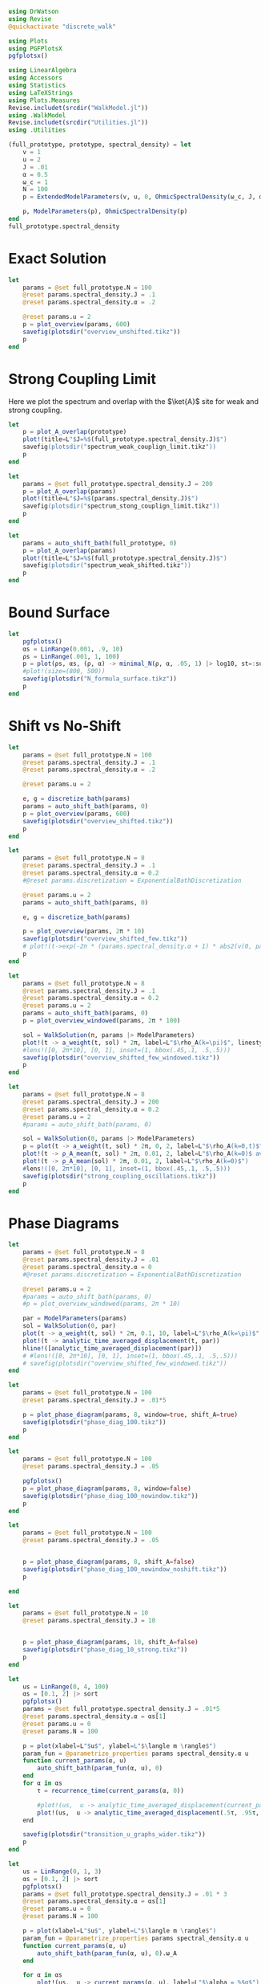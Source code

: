 #+PROPERTY: header-args :session writeup_figures :kernel julia-1.8 :pandoc yes :async yes

#+begin_src jupyter-julia
  using DrWatson
  using Revise
  @quickactivate "discrete_walk"

  using Plots
  using PGFPlotsX
  pgfplotsx()

  using LinearAlgebra
  using Accessors
  using Statistics
  using LaTeXStrings
  using Plots.Measures
  Revise.includet(srcdir("WalkModel.jl"))
  using .WalkModel
  Revise.includet(srcdir("Utilities.jl"))
  using .Utilities
#+end_src

#+RESULTS:
: [32m[1m  Activating[22m[39m project at `~/Documents/org/roam/data/c4/5097d2-2599-426d-82db-6ecfb5207151`


#+begin_src jupyter-julia
  (full_prototype, prototype, spectral_density) = let
      v = 1
      u = 2
      J = .01
      α = 0.5
      ω_c = 1
      N = 100
      p = ExtendedModelParameters(v, u, 0, OhmicSpectralDensity(ω_c, J, α), N, LinearBathDiscretization, true, true, 0.)

      p, ModelParameters(p), OhmicSpectralDensity(p)
  end
  full_prototype.spectral_density
#+end_src

#+RESULTS:
: OhmicSpectralDensity(1, 0.01, 0.5)

* Exact Solution
#+begin_src jupyter-julia
  let
      params = @set full_prototype.N = 100
      @reset params.spectral_density.J = .1
      @reset params.spectral_density.α = .2

      @reset params.u = 2
      p = plot_overview(params, 600)
      savefig(plotsdir("overview_unshifted.tikz"))
      p
  end
#+end_src

#+RESULTS:
[[file:./.ob-jupyter/62ab9d604f7ee690b03e1d63b5ce3ef3f291dff7.svg]]

* Strong Coupling Limit
Here we plot the spectrum and overlap with the \(\ket{A}\) site for
weak and strong coupling.

#+begin_src jupyter-julia
  let
      p = plot_A_overlap(prototype)
      plot!(title=L"$J=%$(full_prototype.spectral_density.J)$")
      savefig(plotsdir("spectrum_weak_couplign_limit.tikz"))
      p
  end
#+end_src

#+RESULTS:
[[file:./.ob-jupyter/30cc2d6a363cd9103cab6cfbaab0f907978254c2.svg]]


#+begin_src jupyter-julia
  let
      params = @set full_prototype.spectral_density.J = 200
      p = plot_A_overlap(params)
      plot!(title=L"$J=%$(params.spectral_density.J)$")
      savefig(plotsdir("spectrum_stong_couplign_limit.tikz"))
      p
  end
#+end_src

#+RESULTS:
[[file:./.ob-jupyter/5873719a38c3a85dbcafa26b682da6b2d0a895f0.svg]]

#+begin_src jupyter-julia
  let
      params = auto_shift_bath(full_prototype, 0)
      p = plot_A_overlap(params)
      plot!(title=L"$J=%$(full_prototype.spectral_density.J)$")
      savefig(plotsdir("spectrum_weak_shifted.tikz"))
      p
  end
#+end_src

#+RESULTS:
[[file:./.ob-jupyter/cadee98f5aa2948d9c51cf28c180cb28b5b6f4f6.svg]]

* Bound Surface
#+begin_src jupyter-julia
  let
      pgfplotsx()
      αs = LinRange(0.001, .9, 10)
      ρs = LinRange(.001, 1, 100)
      p = plot(ρs, αs, (ρ, α) -> minimal_N(ρ, α, .05, 1) |> log10, st=:surface, camera=(20, 20), xlabel=L"$\rho_A$ target", ylabel=L"$\alpha$", zlabel=L"\log_{10} N", label=:false)
      #plot!(size=(800, 500))
      savefig(plotsdir("N_formula_surface.tikz"))
      p
  end
#+end_src

#+RESULTS:
[[file:./.ob-jupyter/9d71d85768cf2961937f3e20716eabf501d4751f.svg]]

* Shift vs No-Shift
#+begin_src jupyter-julia
  let
      params = @set full_prototype.N = 100
      @reset params.spectral_density.J = .1
      @reset params.spectral_density.α = .2

      @reset params.u = 2

      e, g = discretize_bath(params)
      params = auto_shift_bath(params, 0)
      p = plot_overview(params, 600)
      savefig(plotsdir("overview_shifted.tikz"))
      p
  end
#+end_src

#+RESULTS:
[[file:./.ob-jupyter/dbc7d2418ef3a421a5ddbe7b739278f2f9a53144.svg]]


#+begin_src jupyter-julia
  let
      params = @set full_prototype.N = 8
      @reset params.spectral_density.J = .1
      @reset params.spectral_density.α = 0.2
      #@reset params.discretization = ExponentialBathDiscretization

      @reset params.u = 2
      params = auto_shift_bath(params, 0)

      e, g = discretize_bath(params)

      p = plot_overview(params, 2π * 10)
      savefig(plotsdir("overview_shifted_few.tikz"))
      # plot!(t->exp(-2π * (params.spectral_density.α + 1) * abs2(v(0, params|>ModelParameters)) * params.spectral_density(params.ω_A) * t))
      p
  end
#+end_src

#+RESULTS:
[[file:./.ob-jupyter/f49ef50f71abfd84b2692de4e94b6a1879cc9fc1.svg]]

#+begin_src jupyter-julia
  let
      params = @set full_prototype.N = 8
      @reset params.spectral_density.J = .1
      @reset params.spectral_density.α = 0.2
      @reset params.u = 2
      params = auto_shift_bath(params, 0)
      p = plot_overview_windowed(params, 2π * 100)

      sol = WalkSolution(π, params |> ModelParameters)
      plot!(t -> a_weight(t, sol) * 2π, label=L"$\rho_A(k=\pi)$", linestyle=:dash)
      #lens!([0, 2π*10], [0, 1], inset=(1, bbox(.45,.1, .5,.5)))
      savefig(plotsdir("overview_shifted_few_windowed.tikz"))
      p
  end
#+end_src

#+RESULTS:
[[file:./.ob-jupyter/06cbbe8d62fdbba578e40eb0a354b69325312b54.svg]]


#+begin_src jupyter-julia
  let
      params = @set full_prototype.N = 8
      @reset params.spectral_density.J = 200
      @reset params.spectral_density.α = 0.2
      @reset params.u = 2
      #params = auto_shift_bath(params, 0)

      sol = WalkSolution(0, params |> ModelParameters)
      p = plot(t -> a_weight(t, sol) * 2π, 0, 2, label=L"$\rho_A(k=0,t)$", xlabel=L"$t$")
      plot!(t -> ρ_A_mean(t, sol) * 2π, 0.01, 2, label=L"$\rho_A(k=0)$ average")
      plot!(t -> ρ_A_mean(sol) * 2π, 0.01, 2, label=L"$\rho_A(k=0)$")
      #lens!([0, 2π*10], [0, 1], inset=(1, bbox(.45,.1, .5,.5)))
      savefig(plotsdir("strong_coupling_oscillations.tikz"))
      p
  end
#+end_src

#+RESULTS:
[[file:./.ob-jupyter/0b9aa049bc01ba24468c8d1d7939f7289f074cab.svg]]

* Phase Diagrams
#+begin_src jupyter-julia
  let
      params = @set full_prototype.N = 8
      @reset params.spectral_density.J = .01
      @reset params.spectral_density.α = 0
      #@reset params.discretization = ExponentialBathDiscretization

      @reset params.u = 2
      #params = auto_shift_bath(params, 0)
      #p = plot_overview_windowed(params, 2π * 10)

      par = ModelParameters(params)
      sol = WalkSolution(0, par)
      plot(t -> a_weight(t, sol) * 2π, 0.1, 10, label=L"$\rho_A(k=\pi)$", linestyle=:dash)
      plot!(t -> analytic_time_averaged_displacement(t, par))
      hline!([analytic_time_averaged_displacement(par)])
      # #lens!([0, 2π*10], [0, 1], inset=(1, bbox(.45,.1, .5,.5)))
      # savefig(plotsdir("overview_shifted_few_windowed.tikz"))
  end
#+end_src

#+RESULTS:
[[file:./.ob-jupyter/d09eb8b3326ec9c005cd512bdf5344a961e5cffc.svg]]

#+begin_src jupyter-julia
  let
      params = @set full_prototype.N = 100
      @reset params.spectral_density.J = .01*5

      p = plot_phase_diagram(params, 8, window=true, shift_A=true)
      savefig(plotsdir("phase_diag_100.tikz"))
      p
  end
#+end_src

#+RESULTS:
:RESULTS:
: maximum(displacement) = 0.9993007523179109
[[file:./.ob-jupyter/6546ac44ed9d5830c2131f2bd85c57eafc86a90a.svg]]
:END:


#+begin_src jupyter-julia
  let
      params = @set full_prototype.N = 100
      @reset params.spectral_density.J = .05

      pgfplotsx()
      p = plot_phase_diagram(params, 8, window=false)
      savefig(plotsdir("phase_diag_100_nowindow.tikz"))
      p
  end
#+end_src

#+RESULTS:
:RESULTS:
: maximum(displacement) = 0.9597914082436544
[[file:./.ob-jupyter/365dae77cb914c16dfbca25d72fefc8eec56238e.svg]]
:END:


#+begin_src jupyter-julia
  let
      params = @set full_prototype.N = 100
      @reset params.spectral_density.J = .05


      p = plot_phase_diagram(params, 8, shift_A=false)
      savefig(plotsdir("phase_diag_100_nowindow_noshift.tikz"))
      p

  end
#+end_src

#+RESULTS:
: f326b905-6f62-472e-b71d-dde3030860da


#+begin_src jupyter-julia
  let
      params = @set full_prototype.N = 10
      @reset params.spectral_density.J = 10


      p = plot_phase_diagram(params, 10, shift_A=false)
      savefig(plotsdir("phase_diag_10_strong.tikz"))
      p
  end
#+end_src

#+RESULTS:
:RESULTS:
: maximum(displacement) = 0.529063957771869
[[file:./.ob-jupyter/fce650487a2d6347f9ec5377a67f73133db34fef.svg]]
:END:


#+begin_src jupyter-julia
    let
        us = LinRange(0, 4, 100)
        αs = [0.1, 2] |> sort
        pgfplotsx()
        params = @set full_prototype.spectral_density.J = .01*5
        @reset params.spectral_density.α = αs[1]
        @reset params.u = 0
        @reset params.N = 100

        p = plot(xlabel=L"$u$", ylabel=L"$\langle m \rangle$")
        param_fun = @parametrize_properties params spectral_density.α u
        function current_params(α, u)
            auto_shift_bath(param_fun(α, u), 0)
        end
        for α in αs
            τ = recurrence_time(current_params(α, 0))

            #plot!(us,  u -> analytic_time_averaged_displacement(current_params.(α, u) |> ModelParameters), label=L"$\alpha = %$α$")
            plot!(us,  u -> analytic_time_averaged_displacement(.5τ, .95τ, current_params.(α, u) |> ModelParameters), label=L"$\alpha = %$α$")
        end

        savefig(plotsdir("transition_u_graphs_wider.tikz"))
        p
    end
#+end_src

#+RESULTS:
[[file:./.ob-jupyter/d3b6eaa74970271a25132636d8d2f61cffb0895f.svg]]


#+begin_src jupyter-julia
  let
      us = LinRange(0, 1, 3)
      αs = [0.1, 2] |> sort
      pgfplotsx()
      params = @set full_prototype.spectral_density.J = .01 * 3
      @reset params.spectral_density.α = αs[1]
      @reset params.u = 0
      @reset params.N = 100

      p = plot(xlabel=L"$u$", ylabel=L"$\langle m \rangle$")
      param_fun = @parametrize_properties params spectral_density.α u
      function current_params(α, u)
          auto_shift_bath(param_fun(α, u), 0).ω_A
      end

      for α in αs
          plot!(us,  u -> current_params(α, u), label=L"$\alpha = %$α$")
      end

      #savefig(plotsdir("transition_u_graphs_wider.tikz"))
      p
  end
#+end_src

#+RESULTS:
[[file:./.ob-jupyter/62c18bf05d1ea8194a1562b0ab1f37fd9ac37ad7.svg]]
